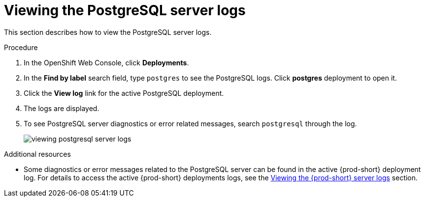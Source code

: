 :page-liquid:

[id="viewing-postgresql-server-logs_{context}"]
= Viewing the PostgreSQL server logs

This section describes how to view the PostgreSQL server logs.

.Procedure

. In the OpenShift Web Console, click *Deployments*.

. In the *Find by label* search field, type `postgres` to see the PostgreSQL logs. Click *postgres* deployment to open it.

. Click the *View log* link for the active PostgreSQL deployment.

. The logs are displayed.

. To see PostgreSQL server diagnostics or error related messages,
search `postgresql` through the log.
+
image::logs/viewing-postgresql-server-logs.png[]

.Additional resources

* Some diagnostics or error messages related to the PostgreSQL server can be found in the active {prod-short} deployment log. For details to access the active {prod-short} deployments logs, see the link:{site-baseurl}che-7/viewing-che-server-logs[Viewing the {prod-short} server logs] section.

